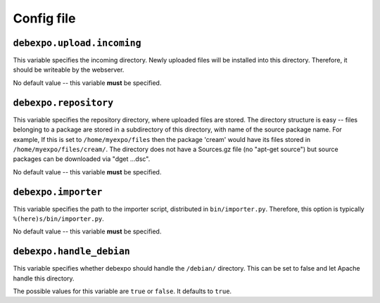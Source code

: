 .. _config-file:

===========
Config file
===========

``debexpo.upload.incoming``
===========================

This variable specifies the incoming directory. Newly uploaded files will be installed into this directory.
Therefore, it should be writeable by the webserver.

No default value -- this variable **must** be specified.

``debexpo.repository``
======================

This variable specifies the repository directory, where uploaded files are stored. The directory structure is easy -- files belonging to a package are stored in a subdirectory of this directory, with name of the source package name.
For example, If this is set to ``/home/myexpo/files`` then the package 'cream' would have its files stored in ``/home/myexpo/files/cream/``.
The directory does not have a Sources.gz file (no "apt-get source") but source packages can be downloaded via "dget ...dsc".

No default value -- this variable **must** be specified.

``debexpo.importer``
====================

This variable specifies the path to the importer script, distributed in ``bin/importer.py``. Therefore, this option is typically ``%(here)s/bin/importer.py``.

No default value -- this variable **must** be specified.

``debexpo.handle_debian``
=========================

This variable specifies whether debexpo should handle the ``/debian/`` directory. This can be set to false and let Apache handle this directory.

The possible values for this variable are ``true`` or ``false``. It defaults to ``true``.
